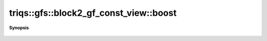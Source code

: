 ..
   Generated automatically by cpp2rst

.. highlight:: c
.. role:: red
.. role:: green
.. role:: param
.. role:: cppbrief


.. _block2_gf_const_view_boost:

triqs::gfs::block2_gf_const_view::boost
=======================================


**Synopsis**

 .. rst-class:: cppsynopsis

    1. |  :red:`boost` ()